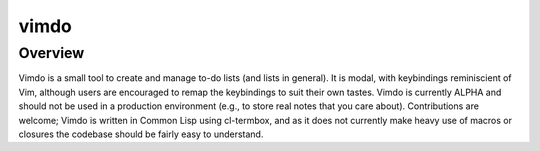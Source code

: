 vimdo
=====

Overview
--------

Vimdo is a small tool to create and manage to-do lists (and lists in general). It is modal, with keybindings reminiscient of Vim, although users are encouraged to remap the keybindings to suit their own tastes. Vimdo is currently ALPHA and should not be used in a production environment (e.g., to store real notes that you care about). Contributions are welcome; Vimdo is written in Common Lisp using cl-termbox, and as it does not currently make heavy use of macros or closures the codebase should be fairly easy to understand.
